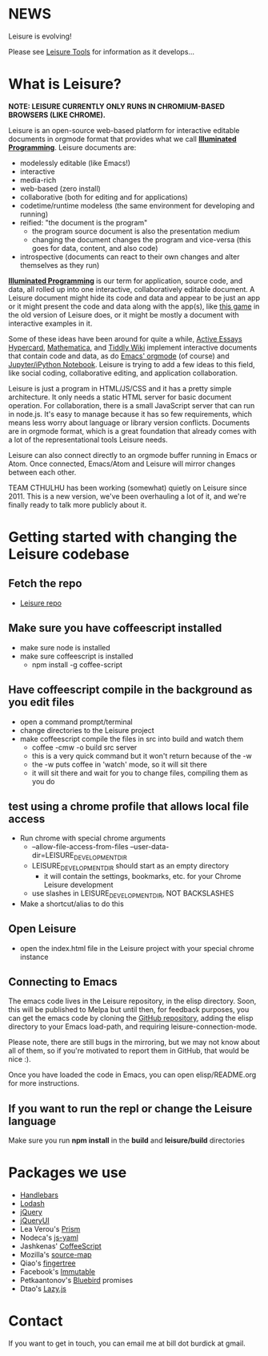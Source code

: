 * NEWS

Leisure is evolving!

Please see [[https://github.com/orgs/Leisure-tools][Leisure Tools]] for information as it develops...

* What is Leisure?
*NOTE: LEISURE CURRENTLY ONLY RUNS IN CHROMIUM-BASED BROWSERS (LIKE CHROME).*

[[file:demo/screen.png]]

Leisure is an open-source web-based platform for interactive editable documents
in orgmode format that provides what we call *[[https://en.wikipedia.org/wiki/Illuminated_manuscript][Illuminated Programming]]*. Leisure
documents are:
- modelessly editable (like Emacs!)
- interactive
- media-rich
- web-based (zero install)
- collaborative (both for editing and for applications)
- codetime/runtime modeless (the same environment for developing and running)
- reified: "the document is the program"
  - the program source document is also the presentation medium
  - changing the document changes the program and vice-versa (this goes for data, content, and also code)
- introspective (documents can react to their own changes and alter themselves as they run)
*[[https://en.wikipedia.org/wiki/Illuminati][Illuminated Programming]]* is our term for application, source code, and data,
all rolled up into one interactive, collaboratively editable document. A Leisure
document might hide its code and data and appear to be just an app or it might
present the code and data along with the app(s), like [[http://textcraft.org:3333/#load=/demo/game.lorg][this game]] in the old
version of Leisure does, or it might be mostly a document with interactive
examples in it.

Some of these ideas have been around for quite a while, [[http://www.vpri.org/pdf/tr2009002_active_essays.pdf][Active Essays]] [[http://hypercard.org/][Hypercard]],
[[http://www.wolfram.com/mathematica/][Mathematica]], and [[http://tiddlywiki.com/][Tiddly Wiki]] implement interactive documents that contain code
and data, as do [[http://orgmode.org/][Emacs' orgmode]] (of course) and [[https://jupyter.org/][Jupyter/iPython Notebook]]. Leisure
is trying to add a few ideas to this field, like social coding, collaborative
editing, and application collaboration.

Leisure is just a program in HTML/JS/CSS and it has a pretty simple
architecture. It only needs a static HTML server for basic document operation.
For collaboration, there is a small JavaScript server that can run in node.js.
It's easy to manage because it has so few requirements, which means less worry
about language or library version conflicts. Documents are in orgmode format,
which is a great foundation that already comes with a lot of the
representational tools Leisure needs.

Leisure can also connect directly to an orgmode buffer running in Emacs or Atom.
Once connected, Emacs/Atom and Leisure will mirror changes between each other.

TEAM CTHULHU has been working (somewhat) quietly on Leisure since 2011. This is
a new version, we've been overhauling a lot of it, and we're finally ready to
talk more publicly about it.
* Getting started with changing the Leisure codebase
** Fetch the repo
- [[https://github.com/zot/Leisure][Leisure repo]]
** Make sure you have coffeescript installed
- make sure node is installed
- make sure coffeescript is installed
  - npm install -g coffee-script
** Have coffeescript compile in the background as you edit files
- open a command prompt/terminal
- change directories to the Leisure project
- make coffeescript compile the files in src into build and watch them
  - coffee -cmw -o build src server
  - this is a very quick command but it won't return because of the -w
  - the -w puts coffee in 'watch' mode, so it will sit there
  - it will sit there and wait for you to change files, compiling them as you do
** test using a chrome profile that allows local file access
- Run chrome with special chrome arguments
  - --allow-file-access-from-files --user-data-dir=LEISURE_DEVELOPMENT_DIR
  - LEISURE_DEVELOPMENT_DIR should start as an empty directory
    - it will contain the settings, bookmarks, etc. for your Chrome Leisure development
  - use slashes in LEISURE_DEVELOPMENT_DIR, NOT BACKSLASHES
- Make a shortcut/alias to do this
** Open Leisure
- open the index.html file in the Leisure project with your special chrome instance
** Connecting to Emacs
The emacs code lives in the Leisure repository, in the elisp
directory.  Soon, this will be published to Melpa but until then, for
feedback purposes, you can get the emacs code by cloning the [[https://github.com/zot/Leisure][GitHub
repository]], adding the elisp directory to your Emacs load-path, and
requiring leisure-connection-mode.

Please note, there are still bugs in the mirroring, but we may not
know about all of them, so if you're motivated to report them in
GitHub, that would be nice :).

Once you have loaded the code in Emacs, you can open elisp/README.org for more
instructions.
** If you want to run the repl or change the Leisure language
Make sure you run *npm install* in the *build* and *leisure/build* directories
* Packages we use
- [[http://handlebarsjs.com/][Handlebars]]
- [[https://lodash.com/][Lodash]]
- [[https://jquery.com/][jQuery]]
- [[https://jqueryui.com/][jQueryUI]]
- Lea Verou's [[http://prismjs.com/][Prism]]
- Nodeca's [[https://github.com/nodeca/js-yaml][js-yaml]]
- Jashkenas' [[http://coffeescript.org/][CoffeeScript]]
- Mozilla's [[https://github.com/mozilla/source-map/][source-map]]
- Qiao's [[https://github.com/qiao/fingertree.js][fingertree]]
- Facebook's [[http://facebook.github.io/immutable-js/][Immutable]]
- Petkaantonov's [[https://github.com/petkaantonov/bluebird][Bluebird]] promises
- Dtao's [[http://danieltao.com/lazy.js/][Lazy.js]]
* Contact
If you want to get in touch, you can email me at bill dot burdick at gmail.

